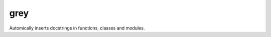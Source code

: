 ===============================
grey
===============================


.. image:: https://img.shields.io/travis/kwierman/grey.svg
        :target: https://travis-ci.org/kwierman/grey
.. image:: https://circleci.com/gh/kwierman/grey.svg?style=svg
    :target: https://circleci.com/gh/kwierman/grey
.. image:: https://codecov.io/gh/kwierman/grey/branch/master/graph/badge.svg
   :target: https://codecov.io/gh/kwierman/grey


Automically inserts docstrings in functions, classes and modules.
